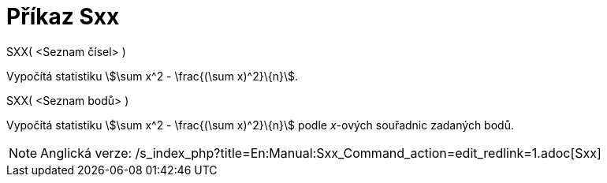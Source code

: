 = Příkaz Sxx
:page-en: commands/Sxx
ifdef::env-github[:imagesdir: /cs/modules/ROOT/assets/images]

SXX( <Seznam čísel> )

Vypočítá statistiku stem:[\sum x^2 - \frac{(\sum x)^2}\{n}].

SXX( <Seznam bodů> )

Vypočítá statistiku stem:[\sum x^2 - \frac{(\sum x)^2}\{n}] podle _x_-ových souřadnic zadaných bodů.

[NOTE]
====

Anglická verze: /s_index_php?title=En:Manual:Sxx_Command_action=edit_redlink=1.adoc[Sxx]
====
